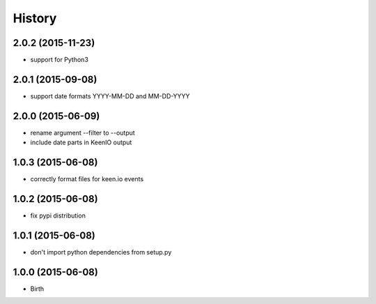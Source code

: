 
History
-------


2.0.2 (2015-11-23)
++++++++++++++++++

- support for Python3


2.0.1 (2015-09-08)
++++++++++++++++++

- support date formats YYYY-MM-DD and MM-DD-YYYY


2.0.0 (2015-06-09)
++++++++++++++++++

- rename argument --filter to --output
- include date parts in KeenIO output


1.0.3 (2015-06-08)
++++++++++++++++++

- correctly format files for keen.io events


1.0.2 (2015-06-08)
++++++++++++++++++

- fix pypi distribution


1.0.1 (2015-06-08)
++++++++++++++++++

- don't import python dependencies from setup.py


1.0.0 (2015-06-08)
++++++++++++++++++

- Birth
